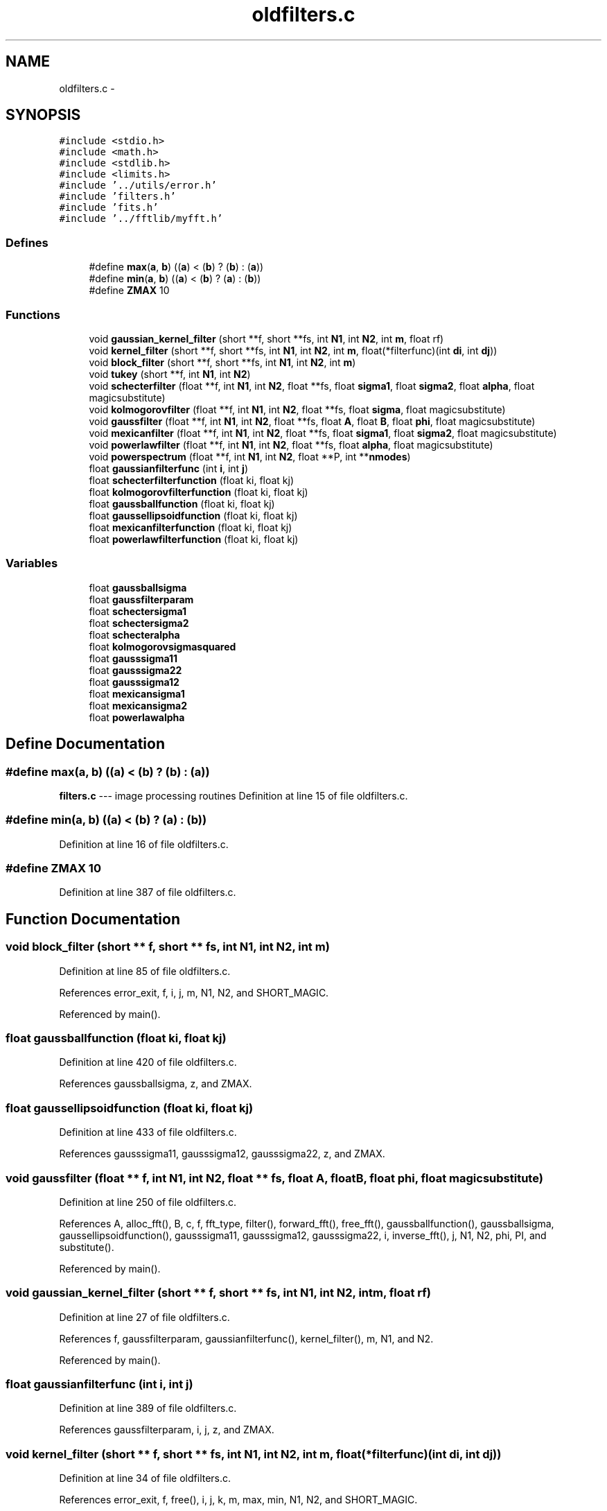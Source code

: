 .TH "oldfilters.c" 3 "23 Dec 2003" "imcat" \" -*- nroff -*-
.ad l
.nh
.SH NAME
oldfilters.c \- 
.SH SYNOPSIS
.br
.PP
\fC#include <stdio.h>\fP
.br
\fC#include <math.h>\fP
.br
\fC#include <stdlib.h>\fP
.br
\fC#include <limits.h>\fP
.br
\fC#include '../utils/error.h'\fP
.br
\fC#include 'filters.h'\fP
.br
\fC#include 'fits.h'\fP
.br
\fC#include '../fftlib/myfft.h'\fP
.br

.SS "Defines"

.in +1c
.ti -1c
.RI "#define \fBmax\fP(\fBa\fP, \fBb\fP)   ((\fBa\fP) < (\fBb\fP) ? (\fBb\fP) : (\fBa\fP))"
.br
.ti -1c
.RI "#define \fBmin\fP(\fBa\fP, \fBb\fP)   ((\fBa\fP) < (\fBb\fP) ? (\fBa\fP) : (\fBb\fP))"
.br
.ti -1c
.RI "#define \fBZMAX\fP   10"
.br
.in -1c
.SS "Functions"

.in +1c
.ti -1c
.RI "void \fBgaussian_kernel_filter\fP (short **f, short **fs, int \fBN1\fP, int \fBN2\fP, int \fBm\fP, float rf)"
.br
.ti -1c
.RI "void \fBkernel_filter\fP (short **f, short **fs, int \fBN1\fP, int \fBN2\fP, int \fBm\fP, float(*filterfunc)(int \fBdi\fP, int \fBdj\fP))"
.br
.ti -1c
.RI "void \fBblock_filter\fP (short **f, short **fs, int \fBN1\fP, int \fBN2\fP, int \fBm\fP)"
.br
.ti -1c
.RI "void \fBtukey\fP (short **f, int \fBN1\fP, int \fBN2\fP)"
.br
.ti -1c
.RI "void \fBschecterfilter\fP (float **f, int \fBN1\fP, int \fBN2\fP, float **fs, float \fBsigma1\fP, float \fBsigma2\fP, float \fBalpha\fP, float magicsubstitute)"
.br
.ti -1c
.RI "void \fBkolmogorovfilter\fP (float **f, int \fBN1\fP, int \fBN2\fP, float **fs, float \fBsigma\fP, float magicsubstitute)"
.br
.ti -1c
.RI "void \fBgaussfilter\fP (float **f, int \fBN1\fP, int \fBN2\fP, float **fs, float \fBA\fP, float \fBB\fP, float \fBphi\fP, float magicsubstitute)"
.br
.ti -1c
.RI "void \fBmexicanfilter\fP (float **f, int \fBN1\fP, int \fBN2\fP, float **fs, float \fBsigma1\fP, float \fBsigma2\fP, float magicsubstitute)"
.br
.ti -1c
.RI "void \fBpowerlawfilter\fP (float **f, int \fBN1\fP, int \fBN2\fP, float **fs, float \fBalpha\fP, float magicsubstitute)"
.br
.ti -1c
.RI "void \fBpowerspectrum\fP (float **f, int \fBN1\fP, int \fBN2\fP, float **P, int **\fBnmodes\fP)"
.br
.ti -1c
.RI "float \fBgaussianfilterfunc\fP (int \fBi\fP, int \fBj\fP)"
.br
.ti -1c
.RI "float \fBschecterfilterfunction\fP (float ki, float kj)"
.br
.ti -1c
.RI "float \fBkolmogorovfilterfunction\fP (float ki, float kj)"
.br
.ti -1c
.RI "float \fBgaussballfunction\fP (float ki, float kj)"
.br
.ti -1c
.RI "float \fBgaussellipsoidfunction\fP (float ki, float kj)"
.br
.ti -1c
.RI "float \fBmexicanfilterfunction\fP (float ki, float kj)"
.br
.ti -1c
.RI "float \fBpowerlawfilterfunction\fP (float ki, float kj)"
.br
.in -1c
.SS "Variables"

.in +1c
.ti -1c
.RI "float \fBgaussballsigma\fP"
.br
.ti -1c
.RI "float \fBgaussfilterparam\fP"
.br
.ti -1c
.RI "float \fBschectersigma1\fP"
.br
.ti -1c
.RI "float \fBschectersigma2\fP"
.br
.ti -1c
.RI "float \fBschecteralpha\fP"
.br
.ti -1c
.RI "float \fBkolmogorovsigmasquared\fP"
.br
.ti -1c
.RI "float \fBgausssigma11\fP"
.br
.ti -1c
.RI "float \fBgausssigma22\fP"
.br
.ti -1c
.RI "float \fBgausssigma12\fP"
.br
.ti -1c
.RI "float \fBmexicansigma1\fP"
.br
.ti -1c
.RI "float \fBmexicansigma2\fP"
.br
.ti -1c
.RI "float \fBpowerlawalpha\fP"
.br
.in -1c
.SH "Define Documentation"
.PP 
.SS "#define max(\fBa\fP, \fBb\fP)   ((\fBa\fP) < (\fBb\fP) ? (\fBb\fP) : (\fBa\fP))"
.PP
\fBfilters.c\fP --- image processing routines Definition at line 15 of file oldfilters.c.
.SS "#define min(\fBa\fP, \fBb\fP)   ((\fBa\fP) < (\fBb\fP) ? (\fBa\fP) : (\fBb\fP))"
.PP
Definition at line 16 of file oldfilters.c.
.SS "#define ZMAX   10"
.PP
Definition at line 387 of file oldfilters.c.
.SH "Function Documentation"
.PP 
.SS "void block_filter (short ** f, short ** fs, int N1, int N2, int m)"
.PP
Definition at line 85 of file oldfilters.c.
.PP
References error_exit, f, i, j, m, N1, N2, and SHORT_MAGIC.
.PP
Referenced by main().
.SS "float gaussballfunction (float ki, float kj)"
.PP
Definition at line 420 of file oldfilters.c.
.PP
References gaussballsigma, z, and ZMAX.
.SS "float gaussellipsoidfunction (float ki, float kj)"
.PP
Definition at line 433 of file oldfilters.c.
.PP
References gausssigma11, gausssigma12, gausssigma22, z, and ZMAX.
.SS "void gaussfilter (float ** f, int N1, int N2, float ** fs, float A, float B, float phi, float magicsubstitute)"
.PP
Definition at line 250 of file oldfilters.c.
.PP
References A, alloc_fft(), B, c, f, fft_type, filter(), forward_fft(), free_fft(), gaussballfunction(), gaussballsigma, gaussellipsoidfunction(), gausssigma11, gausssigma12, gausssigma22, i, inverse_fft(), j, N1, N2, phi, PI, and substitute().
.PP
Referenced by main().
.SS "void gaussian_kernel_filter (short ** f, short ** fs, int N1, int N2, int m, float rf)"
.PP
Definition at line 27 of file oldfilters.c.
.PP
References f, gaussfilterparam, gaussianfilterfunc(), kernel_filter(), m, N1, and N2.
.PP
Referenced by main().
.SS "float gaussianfilterfunc (int i, int j)"
.PP
Definition at line 389 of file oldfilters.c.
.PP
References gaussfilterparam, i, j, z, and ZMAX.
.SS "void kernel_filter (short ** f, short ** fs, int N1, int N2, int m, float(* filterfunc)(int \fBdi\fP, int \fBdj\fP))"
.PP
Definition at line 34 of file oldfilters.c.
.PP
References error_exit, f, free(), i, j, k, m, max, min, N1, N2, and SHORT_MAGIC.
.PP
Referenced by gaussian_kernel_filter().
.SS "void kolmogorovfilter (float ** f, int N1, int N2, float ** fs, float sigma, float magicsubstitute)"
.PP
Definition at line 207 of file oldfilters.c.
.PP
References alloc_fft(), f, fft_type, filter(), forward_fft(), free_fft(), i, inverse_fft(), j, kolmogorovfilterfunction(), kolmogorovsigmasquared, N1, N2, sigma, and substitute().
.PP
Referenced by main().
.SS "float kolmogorovfilterfunction (float ki, float kj)"
.PP
Definition at line 411 of file oldfilters.c.
.PP
References kk, and kolmogorovsigmasquared.
.SS "void mexicanfilter (float ** f, int N1, int N2, float ** fs, float sigma1, float sigma2, float magicsubstitute)"
.PP
Definition at line 308 of file oldfilters.c.
.PP
References alloc_fft(), f, fft_type, filter(), forward_fft(), free_fft(), inverse_fft(), mexicanfilterfunction(), mexicansigma1, mexicansigma2, N1, N2, and substitute().
.PP
Referenced by main().
.SS "float mexicanfilterfunction (float ki, float kj)"
.PP
Definition at line 447 of file oldfilters.c.
.PP
References kk, mexicansigma1, and mexicansigma2.
.SS "void powerlawfilter (float ** f, int N1, int N2, float ** fs, float alpha, float magicsubstitute)"
.PP
Definition at line 342 of file oldfilters.c.
.PP
References alloc_fft(), alpha, f, fft_type, filter(), forward_fft(), free_fft(), inverse_fft(), N1, N2, powerlawalpha, powerlawfilterfunction(), and substitute().
.PP
Referenced by main().
.SS "float powerlawfilterfunction (float ki, float kj)"
.PP
Definition at line 457 of file oldfilters.c.
.PP
References kk, and powerlawalpha.
.SS "void powerspectrum (float ** f, int N1, int N2, float ** P, int ** nmodes)"
.PP
2-D power spectrum analysis. f[][] is N2 * N1 array. N must be power of two. P[] and nmodes[] must be allocated by calling function with dimension N / 2.
.PP
Result is P[k] = sum f exp(\fBik.r\fP) averages on rings in k-space. Array nmodes[k] contains the number of modes used in averaging which is needed for uncertainty. Definition at line 374 of file oldfilters.c.
.PP
References error_exit.
.SS "void schecterfilter (float ** f, int N1, int N2, float ** fs, float sigma1, float sigma2, float alpha, float magicsubstitute)"
.PP
Definition at line 156 of file oldfilters.c.
.PP
References alloc_fft(), alpha, f, fft_type, filter(), forward_fft(), free_fft(), i, inverse_fft(), j, N1, N2, schecteralpha, schecterfilterfunction(), schectersigma1, schectersigma2, and substitute().
.PP
Referenced by main().
.SS "float schecterfilterfunction (float ki, float kj)"
.PP
Definition at line 401 of file oldfilters.c.
.PP
References kk, schecteralpha, schectersigma1, and schectersigma2.
.SS "void tukey (short ** f, int N1, int N2)"
.PP
Definition at line 123 of file oldfilters.c.
.PP
References f, i, j, max, min, N1, and N2.
.PP
Referenced by main().
.SH "Variable Documentation"
.PP 
.SS "float \fBgaussballsigma\fP\fC [static]\fP"
.PP
Definition at line 19 of file oldfilters.c.
.PP
Referenced by gaussballfunction(), and gaussfilter().
.SS "float \fBgaussfilterparam\fP\fC [static]\fP"
.PP
Definition at line 20 of file oldfilters.c.
.PP
Referenced by gaussian_kernel_filter(), and gaussianfilterfunc().
.SS "float \fBgausssigma11\fP\fC [static]\fP"
.PP
Definition at line 23 of file oldfilters.c.
.PP
Referenced by gaussellipsoidfunction(), and gaussfilter().
.SS "float \fBgausssigma12\fP\fC [static]\fP"
.PP
Definition at line 23 of file oldfilters.c.
.PP
Referenced by gaussellipsoidfunction(), and gaussfilter().
.SS "float \fBgausssigma22\fP\fC [static]\fP"
.PP
Definition at line 23 of file oldfilters.c.
.PP
Referenced by gaussellipsoidfunction(), and gaussfilter().
.SS "float \fBkolmogorovsigmasquared\fP\fC [static]\fP"
.PP
Definition at line 22 of file oldfilters.c.
.PP
Referenced by kolmogorovfilter(), and kolmogorovfilterfunction().
.SS "float \fBmexicansigma1\fP\fC [static]\fP"
.PP
Definition at line 24 of file oldfilters.c.
.PP
Referenced by mexicanfilter(), and mexicanfilterfunction().
.SS "float \fBmexicansigma2\fP\fC [static]\fP"
.PP
Definition at line 24 of file oldfilters.c.
.PP
Referenced by mexicanfilter(), and mexicanfilterfunction().
.SS "float \fBpowerlawalpha\fP\fC [static]\fP"
.PP
Definition at line 25 of file oldfilters.c.
.PP
Referenced by powerlawfilter(), and powerlawfilterfunction().
.SS "float \fBschecteralpha\fP\fC [static]\fP"
.PP
Definition at line 21 of file oldfilters.c.
.PP
Referenced by schecterfilter(), and schecterfilterfunction().
.SS "float \fBschectersigma1\fP\fC [static]\fP"
.PP
Definition at line 21 of file oldfilters.c.
.PP
Referenced by schecterfilter(), and schecterfilterfunction().
.SS "float \fBschectersigma2\fP\fC [static]\fP"
.PP
Definition at line 21 of file oldfilters.c.
.PP
Referenced by schecterfilter(), and schecterfilterfunction().
.SH "Author"
.PP 
Generated automatically by Doxygen for imcat from the source code.
